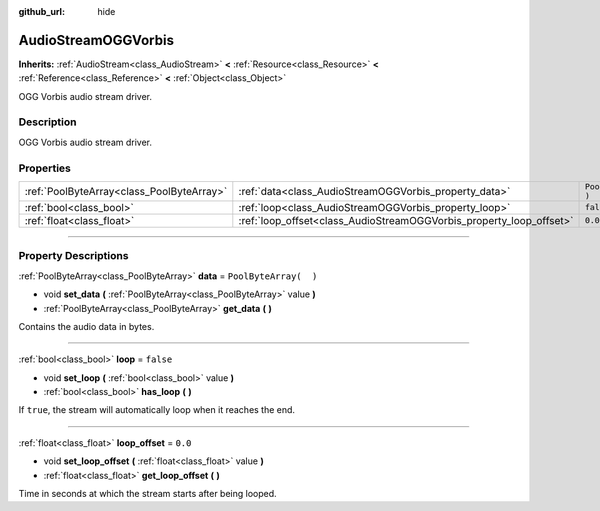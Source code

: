 :github_url: hide

.. DO NOT EDIT THIS FILE!!!
.. Generated automatically from Godot engine sources.
.. Generator: https://github.com/godotengine/godot/tree/3.5/doc/tools/make_rst.py.
.. XML source: https://github.com/godotengine/godot/tree/3.5/modules/stb_vorbis/doc_classes/AudioStreamOGGVorbis.xml.

.. _class_AudioStreamOGGVorbis:

AudioStreamOGGVorbis
====================

**Inherits:** :ref:`AudioStream<class_AudioStream>` **<** :ref:`Resource<class_Resource>` **<** :ref:`Reference<class_Reference>` **<** :ref:`Object<class_Object>`

OGG Vorbis audio stream driver.

.. rst-class:: classref-introduction-group

Description
-----------

OGG Vorbis audio stream driver.

.. rst-class:: classref-reftable-group

Properties
----------

.. table::
   :widths: auto

   +-------------------------------------------+---------------------------------------------------------------------+-----------------------+
   | :ref:`PoolByteArray<class_PoolByteArray>` | :ref:`data<class_AudioStreamOGGVorbis_property_data>`               | ``PoolByteArray(  )`` |
   +-------------------------------------------+---------------------------------------------------------------------+-----------------------+
   | :ref:`bool<class_bool>`                   | :ref:`loop<class_AudioStreamOGGVorbis_property_loop>`               | ``false``             |
   +-------------------------------------------+---------------------------------------------------------------------+-----------------------+
   | :ref:`float<class_float>`                 | :ref:`loop_offset<class_AudioStreamOGGVorbis_property_loop_offset>` | ``0.0``               |
   +-------------------------------------------+---------------------------------------------------------------------+-----------------------+

.. rst-class:: classref-section-separator

----

.. rst-class:: classref-descriptions-group

Property Descriptions
---------------------

.. _class_AudioStreamOGGVorbis_property_data:

.. rst-class:: classref-property

:ref:`PoolByteArray<class_PoolByteArray>` **data** = ``PoolByteArray(  )``

.. rst-class:: classref-property-setget

- void **set_data** **(** :ref:`PoolByteArray<class_PoolByteArray>` value **)**
- :ref:`PoolByteArray<class_PoolByteArray>` **get_data** **(** **)**

Contains the audio data in bytes.

.. rst-class:: classref-item-separator

----

.. _class_AudioStreamOGGVorbis_property_loop:

.. rst-class:: classref-property

:ref:`bool<class_bool>` **loop** = ``false``

.. rst-class:: classref-property-setget

- void **set_loop** **(** :ref:`bool<class_bool>` value **)**
- :ref:`bool<class_bool>` **has_loop** **(** **)**

If ``true``, the stream will automatically loop when it reaches the end.

.. rst-class:: classref-item-separator

----

.. _class_AudioStreamOGGVorbis_property_loop_offset:

.. rst-class:: classref-property

:ref:`float<class_float>` **loop_offset** = ``0.0``

.. rst-class:: classref-property-setget

- void **set_loop_offset** **(** :ref:`float<class_float>` value **)**
- :ref:`float<class_float>` **get_loop_offset** **(** **)**

Time in seconds at which the stream starts after being looped.

.. |virtual| replace:: :abbr:`virtual (This method should typically be overridden by the user to have any effect.)`
.. |const| replace:: :abbr:`const (This method has no side effects. It doesn't modify any of the instance's member variables.)`
.. |vararg| replace:: :abbr:`vararg (This method accepts any number of arguments after the ones described here.)`
.. |static| replace:: :abbr:`static (This method doesn't need an instance to be called, so it can be called directly using the class name.)`
